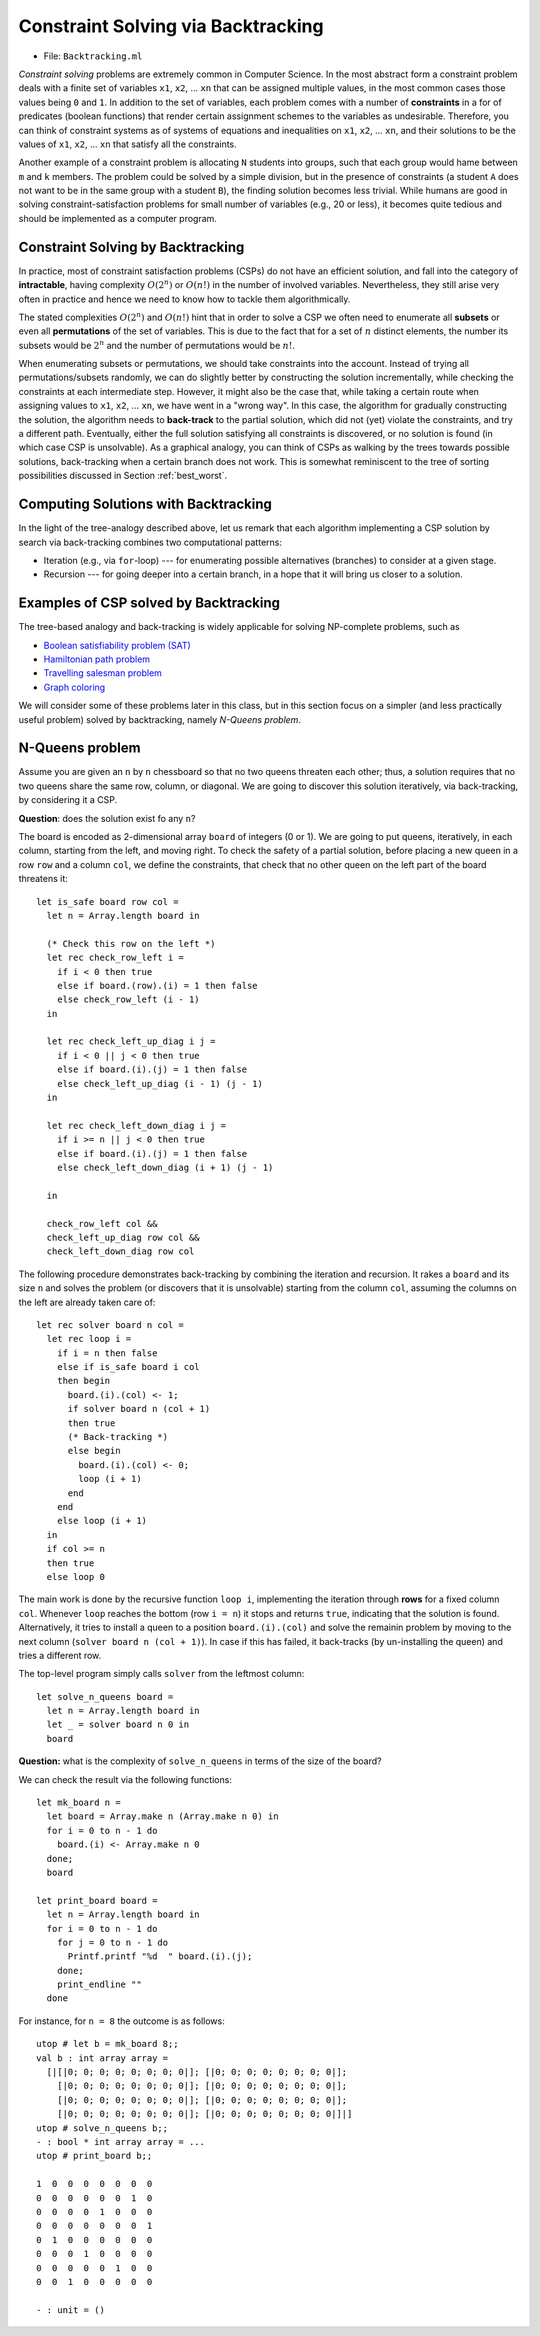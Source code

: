 .. -*- mode: rst -*-

.. _week-09-backtracking:

Constraint Solving via Backtracking
===================================

* File: ``Backtracking.ml``

*Constraint solving* problems are extremely common in Computer
Science. In the most abstract form a constraint problem deals with a
finite set of variables ``x1``, ``x2``, ... ``xn`` that can be
assigned multiple values, in the most common cases those values being
``0`` and ``1``. In addition to the set of variables, each problem
comes with a number of **constraints** in a for of predicates (boolean
functions) that render certain assignment schemes to the variables as
undesirable. Therefore, you can think of constraint systems as of
systems of equations and inequalities on ``x1``, ``x2``, ... ``xn``,
and their solutions to be the values of ``x1``, ``x2``, ... ``xn``
that satisfy all the constraints.

Another example of a constraint problem is allocating ``N`` students
into groups, such that each group would hame between ``m`` and ``k``
members. The problem could be solved by a simple division, but in the
presence of constraints (a student ``A`` does not want to be in the
same group with a student ``B``), the finding solution becomes less
trivial. While humans are good in solving constraint-satisfaction
problems for small number of variables (e.g., 20 or less), it becomes
quite tedious and should be implemented as a computer program.


Constraint Solving by Backtracking
----------------------------------

In practice, most of constraint satisfaction problems (CSPs) do not
have an efficient solution, and fall into the category of
**intractable**, having complexity :math:`O(2^n)` or :math:`O(n!)` in
the number of involved variables. Nevertheless, they still arise very
often in practice and hence we need to know how to tackle them
algorithmically.

The stated complexities :math:`O(2^n)` and :math:`O(n!)` hint that in
order to solve a CSP we often need to enumerate all **subsets** or
even all **permutations** of the set of variables. This is due to the
fact that for a set of :math:`n` distinct elements, the number its
subsets would be :math:`2^n` and the number of permutations would be
:math:`n!`.

When enumerating subsets or permutations, we should take constraints
into the account. Instead of trying all permutations/subsets randomly,
we can do slightly better by constructing the solution incrementally,
while checking the constraints at each intermediate step. However, it
might also be the case that, while taking a certain route when
assigning values to ``x1``, ``x2``, ... ``xn``, we have went in a
"wrong way". In this case, the algorithm for gradually constructing
the solution, the algorithm needs to **back-track** to the partial
solution, which did not (yet) violate the constraints, and try a
different path. Eventually, either the full solution satisfying all
constraints is discovered, or no solution is found (in which case CSP
is unsolvable). As a graphical analogy, you can think of CSPs as
walking by the trees towards possible solutions, back-tracking when a
certain branch does not work. This is somewhat reminiscent to the tree
of sorting possibilities discussed in Section :ref:`best_worst`.

Computing Solutions with Backtracking
-------------------------------------

In the light of the tree-analogy described above, let us remark that each algorithm implementing a CSP solution by search via back-tracking combines two computational patterns:

* Iteration (e.g., via ``for``-loop) --- for enumerating possible alternatives (branches) to consider at a given stage.
* Recursion --- for going deeper into a certain branch, in a hope that it will bring us closer to a solution.

Examples of CSP solved by Backtracking
--------------------------------------

The tree-based analogy and back-tracking is widely applicable for solving NP-complete problems, such as

* `Boolean satisfiability problem (SAT) <https://en.wikipedia.org/wiki/Boolean_satisfiability_problem>`_
* `Hamiltonian path problem <https://en.wikipedia.org/wiki/Hamiltonian_path_problem>`_
* `Travelling salesman problem <https://en.wikipedia.org/wiki/Travelling_salesman_problem>`_
* `Graph coloring <https://en.wikipedia.org/wiki/Graph_coloring>`_

We will consider some of these problems later in this class, but in
this section focus on a simpler (and less practically useful problem)
solved by backtracking, namely *N-Queens problem*.

N-Queens problem
----------------

Assume you are given an ``n`` by ``n`` chessboard so that no two queens threaten each other; thus, a solution requires that no two queens share the same row, column, or diagonal. We are going to discover this solution iteratively, via back-tracking, by considering it a CSP.

**Question**: does the solution exist fo any ``n``?

The board is encoded as 2-dimensional array ``board`` of integers (0
or 1). We are going to put queens, iteratively, in each column,
starting from the left, and moving right. To check the safety of a
partial solution, before placing a new queen in a row ``row`` and a
column ``col``, we define the constraints, that check that no other
queen on the left part of the board threatens it::

 let is_safe board row col = 
   let n = Array.length board in

   (* Check this row on the left *)
   let rec check_row_left i = 
     if i < 0 then true
     else if board.(row).(i) = 1 then false
     else check_row_left (i - 1) 
   in

   let rec check_left_up_diag i j = 
     if i < 0 || j < 0 then true
     else if board.(i).(j) = 1 then false
     else check_left_up_diag (i - 1) (j - 1)
   in

   let rec check_left_down_diag i j = 
     if i >= n || j < 0 then true
     else if board.(i).(j) = 1 then false
     else check_left_down_diag (i + 1) (j - 1)

   in

   check_row_left col &&
   check_left_up_diag row col &&
   check_left_down_diag row col

The following procedure demonstrates back-tracking by combining the iteration and recursion. It rakes a ``board`` and its size ``n`` and solves the problem (or discovers that it is unsolvable) starting from the column ``col``, assuming the columns on the left are already taken care of::

 let rec solver board n col = 
   let rec loop i = 
     if i = n then false
     else if is_safe board i col
     then begin
       board.(i).(col) <- 1;
       if solver board n (col + 1) 
       then true
       (* Back-tracking *)
       else begin
         board.(i).(col) <- 0;
         loop (i + 1)
       end
     end 
     else loop (i + 1)
   in
   if col >= n 
   then true
   else loop 0

The main work is done by the recursive function ``loop i``, implementing the iteration through **rows** for a fixed column ``col``. Whenever ``loop`` reaches the bottom (row ``i = n``) it stops and returns ``true``, indicating that the solution is found. Alternatively, it tries to install a queen to a position ``board.(i).(col)`` and solve the remainin problem by moving to the next column (``solver board n (col + 1)``). In case if this has failed, it back-tracks (by un-installing the queen) and tries a different row. 

The top-level program simply calls ``solver`` from the leftmost column::

 let solve_n_queens board = 
   let n = Array.length board in
   let _ = solver board n 0 in
   board

**Question:** what is the complexity of ``solve_n_queens`` in terms of the size of the board?

We can check the result via the following functions::

 let mk_board n = 
   let board = Array.make n (Array.make n 0) in
   for i = 0 to n - 1 do
     board.(i) <- Array.make n 0
   done;
   board

 let print_board board = 
   let n = Array.length board in
   for i = 0 to n - 1 do
     for j = 0 to n - 1 do
       Printf.printf "%d  " board.(i).(j);
     done;
     print_endline ""
   done

For instance, for ``n = 8`` the outcome is as follows::

 utop # let b = mk_board 8;;
 val b : int array array =
   [|[|0; 0; 0; 0; 0; 0; 0; 0|]; [|0; 0; 0; 0; 0; 0; 0; 0|];
     [|0; 0; 0; 0; 0; 0; 0; 0|]; [|0; 0; 0; 0; 0; 0; 0; 0|];
     [|0; 0; 0; 0; 0; 0; 0; 0|]; [|0; 0; 0; 0; 0; 0; 0; 0|];
     [|0; 0; 0; 0; 0; 0; 0; 0|]; [|0; 0; 0; 0; 0; 0; 0; 0|]|]
 utop # solve_n_queens b;;
 - : bool * int array array = ...
 utop # print_board b;;

 1  0  0  0  0  0  0  0  
 0  0  0  0  0  0  1  0  
 0  0  0  0  1  0  0  0  
 0  0  0  0  0  0  0  1  
 0  1  0  0  0  0  0  0  
 0  0  0  1  0  0  0  0  
 0  0  0  0  0  1  0  0  
 0  0  1  0  0  0  0  0  

 - : unit = ()

